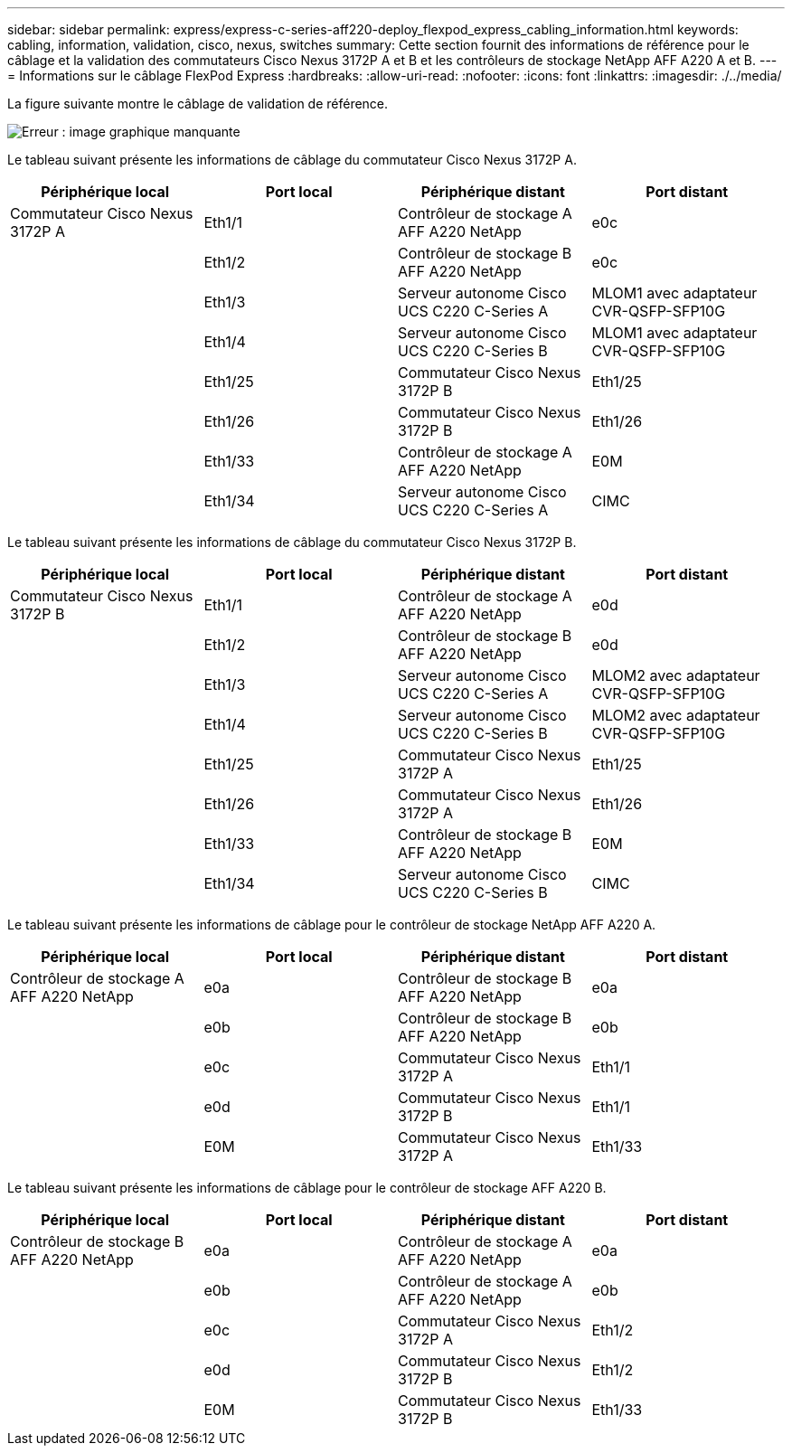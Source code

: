 ---
sidebar: sidebar 
permalink: express/express-c-series-aff220-deploy_flexpod_express_cabling_information.html 
keywords: cabling, information, validation, cisco, nexus, switches 
summary: Cette section fournit des informations de référence pour le câblage et la validation des commutateurs Cisco Nexus 3172P A et B et les contrôleurs de stockage NetApp AFF A220 A et B. 
---
= Informations sur le câblage FlexPod Express
:hardbreaks:
:allow-uri-read: 
:nofooter: 
:icons: font
:linkattrs: 
:imagesdir: ./../media/


[role="lead"]
La figure suivante montre le câblage de validation de référence.

image:express-c-series-aff220-deploy_image5.png["Erreur : image graphique manquante"]

Le tableau suivant présente les informations de câblage du commutateur Cisco Nexus 3172P A.

|===
| Périphérique local | Port local | Périphérique distant | Port distant 


| Commutateur Cisco Nexus 3172P A | Eth1/1 | Contrôleur de stockage A AFF A220 NetApp | e0c 


|  | Eth1/2 | Contrôleur de stockage B AFF A220 NetApp | e0c 


|  | Eth1/3 | Serveur autonome Cisco UCS C220 C-Series A | MLOM1 avec adaptateur CVR-QSFP-SFP10G 


|  | Eth1/4 | Serveur autonome Cisco UCS C220 C-Series B | MLOM1 avec adaptateur CVR-QSFP-SFP10G 


|  | Eth1/25 | Commutateur Cisco Nexus 3172P B | Eth1/25 


|  | Eth1/26 | Commutateur Cisco Nexus 3172P B | Eth1/26 


|  | Eth1/33 | Contrôleur de stockage A AFF A220 NetApp | E0M 


|  | Eth1/34 | Serveur autonome Cisco UCS C220 C-Series A | CIMC 
|===
Le tableau suivant présente les informations de câblage du commutateur Cisco Nexus 3172P B.

|===
| Périphérique local | Port local | Périphérique distant | Port distant 


| Commutateur Cisco Nexus 3172P B | Eth1/1 | Contrôleur de stockage A AFF A220 NetApp | e0d 


|  | Eth1/2 | Contrôleur de stockage B AFF A220 NetApp | e0d 


|  | Eth1/3 | Serveur autonome Cisco UCS C220 C-Series A | MLOM2 avec adaptateur CVR-QSFP-SFP10G 


|  | Eth1/4 | Serveur autonome Cisco UCS C220 C-Series B | MLOM2 avec adaptateur CVR-QSFP-SFP10G 


|  | Eth1/25 | Commutateur Cisco Nexus 3172P A | Eth1/25 


|  | Eth1/26 | Commutateur Cisco Nexus 3172P A | Eth1/26 


|  | Eth1/33 | Contrôleur de stockage B AFF A220 NetApp | E0M 


|  | Eth1/34 | Serveur autonome Cisco UCS C220 C-Series B | CIMC 
|===
Le tableau suivant présente les informations de câblage pour le contrôleur de stockage NetApp AFF A220 A.

|===
| Périphérique local | Port local | Périphérique distant | Port distant 


| Contrôleur de stockage A AFF A220 NetApp | e0a | Contrôleur de stockage B AFF A220 NetApp | e0a 


|  | e0b | Contrôleur de stockage B AFF A220 NetApp | e0b 


|  | e0c | Commutateur Cisco Nexus 3172P A | Eth1/1 


|  | e0d | Commutateur Cisco Nexus 3172P B | Eth1/1 


|  | E0M | Commutateur Cisco Nexus 3172P A | Eth1/33 
|===
Le tableau suivant présente les informations de câblage pour le contrôleur de stockage AFF A220 B.

|===
| Périphérique local | Port local | Périphérique distant | Port distant 


| Contrôleur de stockage B AFF A220 NetApp | e0a | Contrôleur de stockage A AFF A220 NetApp | e0a 


|  | e0b | Contrôleur de stockage A AFF A220 NetApp | e0b 


|  | e0c | Commutateur Cisco Nexus 3172P A | Eth1/2 


|  | e0d | Commutateur Cisco Nexus 3172P B | Eth1/2 


|  | E0M | Commutateur Cisco Nexus 3172P B | Eth1/33 
|===